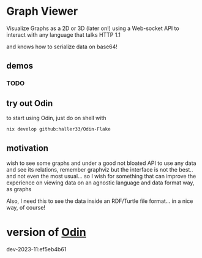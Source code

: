 
* Graph Viewer

Visualize Graphs as a 2D or 3D (later on!) using a Web-socket API to interact with any language that talks HTTP 1.1

and knows how to serialize data on base64!

** demos

*** TODO

** try out Odin

to start using Odin, just do on shell with

#+begin_src bash
nix develop github:haller33/Odin-Flake
#+end_src

** motivation

wish to see some graphs and under a good not bloated API to use any data and see its relations, remember graphviz but the interface is not the best.. and not even the most usual... so I wish for something that can improve the experience on viewing data on an agnostic language and data format way, as graphs

Also, I need this to see the data inside an RDF/Turtle file format... in a nice way, of course!


* version of [[https://github.com/odin-lang/odin][Odin]]

dev-2023-11:ef5eb4b61
